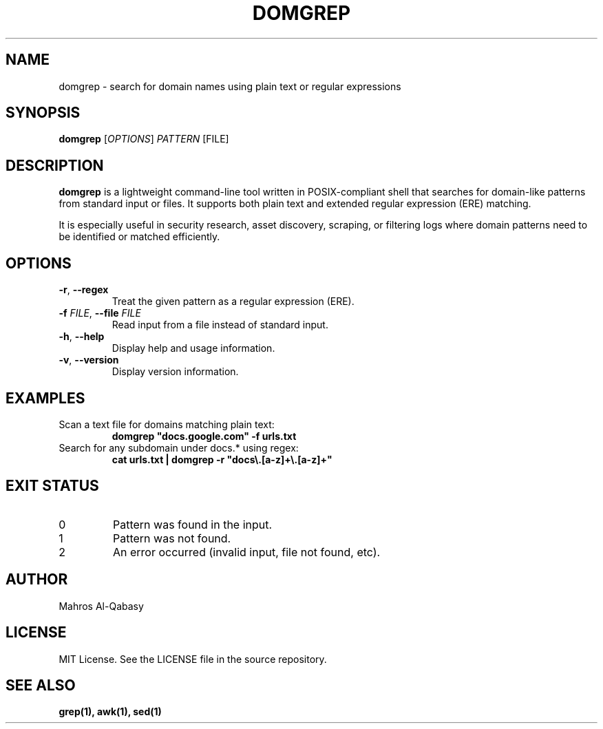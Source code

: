 .\" domgrep.1 - Manual page for domgrep
.TH DOMGREP 1 "June 2025" "domgrep 1.0.0" "User Commands"
.SH NAME
domgrep \- search for domain names using plain text or regular expressions
.SH SYNOPSIS
.B domgrep
[\fIOPTIONS\fR] \fIPATTERN\fR [FILE]
.SH DESCRIPTION
\fBdomgrep\fR is a lightweight command-line tool written in POSIX-compliant shell that searches for domain-like patterns from standard input or files. It supports both plain text and extended regular expression (ERE) matching.

It is especially useful in security research, asset discovery, scraping, or filtering logs where domain patterns need to be identified or matched efficiently.

.SH OPTIONS
.TP
\fB-r\fR, \fB--regex\fR
Treat the given pattern as a regular expression (ERE).
.TP
\fB-f\fR \fIFILE\fR, \fB--file\fR \fIFILE\fR
Read input from a file instead of standard input.
.TP
\fB-h\fR, \fB--help\fR
Display help and usage information.
.TP
\fB-v\fR, \fB--version\fR
Display version information.

.SH EXAMPLES
.TP
Scan a text file for domains matching plain text:
.B
domgrep "docs.google.com" -f urls.txt
.TP
Search for any subdomain under docs.* using regex:
.B
cat urls.txt | domgrep -r "docs\\.[a-z]+\\.[a-z]+"

.SH EXIT STATUS
.TP
0
Pattern was found in the input.
.TP
1
Pattern was not found.
.TP
2
An error occurred (invalid input, file not found, etc).

.SH AUTHOR
Mahros Al-Qabasy

.SH LICENSE
MIT License. See the LICENSE file in the source repository.

.SH SEE ALSO
.B grep(1),
.B awk(1),
.B sed(1)
